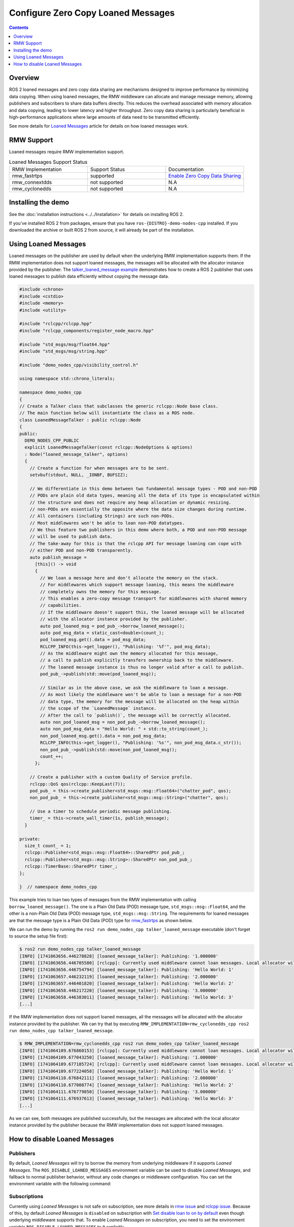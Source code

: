 .. redirect-from::

  How-To-Guides/Disabling-ZeroCopy-loaned-messages

Configure Zero Copy Loaned Messages
===================================

.. contents:: Contents
   :depth: 1
   :local:

Overview
--------

ROS 2 loaned messages and zero copy data sharing are mechanisms designed to improve performance by minimizing data copying.
When using loaned messages, the RMW middleware can allocate and manage message memory, allowing publishers and subscribers to share data buffers directly.
This reduces the overhead associated with memory allocation and data copying, leading to lower latency and higher throughput.
Zero copy data sharing is particularly beneficial in high-performance applications where large amounts of data need to be transmitted efficiently.

See more details for `Loaned Messages <https://design.ros2.org/articles/zero_copy.html>`__ article for details on how loaned messages work.

RMW Support
-----------

Loaned messages require RMW implementation support.

.. list-table::  Loaned Messages Support Status
   :widths: 25 25 25

   * - RMW Implementation
     - Support Status
     - Documentation
   * - rmw_fastrtps
     - supported
     - `Enable Zero Copy Data Sharing <https://github.com/ros2/rmw_fastrtps?tab=readme-ov-file#enable-zero-copy-data-sharing>`__
   * - rmw_connextdds
     - not supported
     - N.A
   * - rmw_cyclonedds
     - not supported
     - N.A

Installing the demo
-------------------

See the :doc:`installation instructions <../../Installation>` for details on installing ROS 2.

If you've installed ROS 2 from packages, ensure that you have ``ros-{DISTRO}-demo-nodes-cpp`` installed.
If you downloaded the archive or built ROS 2 from source, it will already be part of the installation.

Using Loaned Messages
---------------------

Loaned messages on the publisher are used by default when the underlying RMW implementation supports them.
If the RMW implementation does not support loaned messages, the messages will be allocated with the allocator instance provided by the publisher.
The `talker_loaned_message example <https://github.com/ros2/demos/blob/{REPOS_FILE_BRANCH}/demo_nodes_cpp/src/topics/talker_loaned_message.cpp>`__ demonstrates how to create a ROS 2 publisher that uses loaned messages to publish data efficiently without copying the message data.

.. code-block:: c++

    #include <chrono>
    #include <cstdio>
    #include <memory>
    #include <utility>

    #include "rclcpp/rclcpp.hpp"
    #include "rclcpp_components/register_node_macro.hpp"

    #include "std_msgs/msg/float64.hpp"
    #include "std_msgs/msg/string.hpp"

    #include "demo_nodes_cpp/visibility_control.h"

    using namespace std::chrono_literals;

    namespace demo_nodes_cpp
    {
    // Create a Talker class that subclasses the generic rclcpp::Node base class.
    // The main function below will instantiate the class as a ROS node.
    class LoanedMessageTalker : public rclcpp::Node
    {
    public:
      DEMO_NODES_CPP_PUBLIC
      explicit LoanedMessageTalker(const rclcpp::NodeOptions & options)
      : Node("loaned_message_talker", options)
      {
        // Create a function for when messages are to be sent.
        setvbuf(stdout, NULL, _IONBF, BUFSIZ);

        // We differentiate in this demo between two fundamental message types - POD and non-POD
        // PODs are plain old data types, meaning all the data of its type is encapsulated within
        // the structure and does not require any heap allocation or dynamic resizing.
        // non-PODs are essentially the opposite where the data size changes during runtime.
        // All containers (including Strings) are such non-PODs.
        // Most middlewares won't be able to loan non-POD datatypes.
        // We thus feature two publishers in this demo where both, a POD and non-POD message
        // will be used to publish data.
        // The take-away for this is that the rclcpp API for message loaning can cope with
        // either POD and non-POD transparently.
        auto publish_message =
          [this]() -> void
          {
            // We loan a message here and don't allocate the memory on the stack.
            // For middlewares which support message loaning, this means the middleware
            // completely owns the memory for this message.
            // This enables a zero-copy message transport for middlewares with shared memory
            // capabilities.
            // If the middleware doesn't support this, the loaned message will be allocated
            // with the allocator instance provided by the publisher.
            auto pod_loaned_msg = pod_pub_->borrow_loaned_message();
            auto pod_msg_data = static_cast<double>(count_);
            pod_loaned_msg.get().data = pod_msg_data;
            RCLCPP_INFO(this->get_logger(), "Publishing: '%f'", pod_msg_data);
            // As the middleware might own the memory allocated for this message,
            // a call to publish explicitly transfers ownership back to the middleware.
            // The loaned message instance is thus no longer valid after a call to publish.
            pod_pub_->publish(std::move(pod_loaned_msg));

            // Similar as in the above case, we ask the middleware to loan a message.
            // As most likely the middleware won't be able to loan a message for a non-POD
            // data type, the memory for the message will be allocated on the heap within
            // the scope of the `LoanedMessage` instance.
            // After the call to `publish()`, the message will be correctly allocated.
            auto non_pod_loaned_msg = non_pod_pub_->borrow_loaned_message();
            auto non_pod_msg_data = "Hello World: " + std::to_string(count_);
            non_pod_loaned_msg.get().data = non_pod_msg_data;
            RCLCPP_INFO(this->get_logger(), "Publishing: '%s'", non_pod_msg_data.c_str());
            non_pod_pub_->publish(std::move(non_pod_loaned_msg));
            count_++;
          };

        // Create a publisher with a custom Quality of Service profile.
        rclcpp::QoS qos(rclcpp::KeepLast(7));
        pod_pub_ = this->create_publisher<std_msgs::msg::Float64>("chatter_pod", qos);
        non_pod_pub_ = this->create_publisher<std_msgs::msg::String>("chatter", qos);

        // Use a timer to schedule periodic message publishing.
        timer_ = this->create_wall_timer(1s, publish_message);
      }

    private:
      size_t count_ = 1;
      rclcpp::Publisher<std_msgs::msg::Float64>::SharedPtr pod_pub_;
      rclcpp::Publisher<std_msgs::msg::String>::SharedPtr non_pod_pub_;
      rclcpp::TimerBase::SharedPtr timer_;
    };

    }  // namespace demo_nodes_cpp

This example tries to loan two types of messages from the RMW implementation with calling ``borrow_loaned_message()``.
The one is a Plain Old Data (POD) message type, ``std_msgs::msg::Float64``, and the other is a non-Plain Old Data (POD) message type, ``std_msgs::msg::String``.
The requirements for loaned messages are that the message type is a Plain Old Data (POD) type for `rmw_fastrtps <https://github.com/ros2/rmw_fastrtps>`__ as shown below.

We can run the demo by running the ``ros2 run demo_nodes_cpp talker_loaned_message`` executable (don't forget to source the setup file first):

.. code-block:: console

    $ ros2 run demo_nodes_cpp talker_loaned_message
    [INFO] [1741063656.446278828] [loaned_message_talker]: Publishing: '1.000000'
    [INFO] [1741063656.446705580] [rclcpp]: Currently used middleware cannot loan messages. Local allocator will be used.
    [INFO] [1741063656.446754794] [loaned_message_talker]: Publishing: 'Hello World: 1'
    [INFO] [1741063657.446232119] [loaned_message_talker]: Publishing: '2.000000'
    [INFO] [1741063657.446401820] [loaned_message_talker]: Publishing: 'Hello World: 2'
    [INFO] [1741063658.446217220] [loaned_message_talker]: Publishing: '3.000000'
    [INFO] [1741063658.446383011] [loaned_message_talker]: Publishing: 'Hello World: 3'
    [...]

If the RMW implementation does not support loaned messages, all the messages will be allocated with the allocator instance provided by the publisher.
We can try that by executing ``RMW_IMPLEMENTATION=rmw_cyclonedds_cpp ros2 run demo_nodes_cpp talker_loaned_message``.

.. code-block:: console

    $ RMW_IMPLEMENTATION=rmw_cyclonedds_cpp ros2 run demo_nodes_cpp talker_loaned_message
    [INFO] [1741064109.676860153] [rclcpp]: Currently used middleware cannot loan messages. Local allocator will be used.
    [INFO] [1741064109.677043250] [loaned_message_talker]: Publishing: '1.000000'
    [INFO] [1741064109.677185724] [rclcpp]: Currently used middleware cannot loan messages. Local allocator will be used.
    [INFO] [1741064109.677224058] [loaned_message_talker]: Publishing: 'Hello World: 1'
    [INFO] [1741064110.676842111] [loaned_message_talker]: Publishing: '2.000000'
    [INFO] [1741064110.677008774] [loaned_message_talker]: Publishing: 'Hello World: 2'
    [INFO] [1741064111.676779850] [loaned_message_talker]: Publishing: '3.000000'
    [INFO] [1741064111.676937613] [loaned_message_talker]: Publishing: 'Hello World: 3'
    [...]

As we can see, both messages are published successfully, but the messages are allocated with the local allocator instance provided by the publisher because the RMW implementation does not support loaned messages.

How to disable Loaned Messages
------------------------------

Publishers
~~~~~~~~~~

By default, *Loaned Messages* will try to borrow the memory from underlying middleware if it supports *Loaned Messages*.
The ``ROS_DISABLE_LOANED_MESSAGES`` environment variable can be used to disable *Loaned Messages*, and fallback to normal publisher behavior, without any code changes or middleware configuration.
You can set the environment variable with the following command:

.. tabs::

   .. group-tab:: Linux

      .. code-block:: console

        $ export ROS_DISABLE_LOANED_MESSAGES=1

      To maintain this setting between shell sessions, you can add the command to your shell startup script:

      .. code-block:: console

        $ echo "export ROS_DISABLE_LOANED_MESSAGES=1" >> ~/.bashrc

   .. group-tab:: macOS

      .. code-block:: console

        $ export ROS_DISABLE_LOANED_MESSAGES=1

      To maintain this setting between shell sessions, you can add the command to your shell startup script:

      .. code-block:: console

        $ echo "export ROS_DISABLE_LOANED_MESSAGES=1" >> ~/.bash_profile

   .. group-tab:: Windows

      .. code-block:: console

        $ set ROS_DISABLE_LOANED_MESSAGES=1

      If you want to make this permanent between shell sessions, also run:

      .. code-block:: console

        $ setx ROS_DISABLE_LOANED_MESSAGES 1


Subscriptions
~~~~~~~~~~~~~

Currently using *Loaned Messages* is not safe on subscription, see more details in `rmw issue <https://github.com/ros2/rmw_cyclonedds/issues/469>`_ and `rclcpp issue <https://github.com/ros2/rclcpp/issues/2401>`_.
Because of this, by default *Loaned Messages* is ``disabled`` on subscription with `Set disable loan to on by default <https://github.com/ros2/rcl/pull/1110>`_ even though underlying middleware supports that.
To enable *Loaned Messages* on subscription, you need to set the environment variable ``ROS_DISABLE_LOANED_MESSAGES`` to ``0`` explicitly.

.. tabs::

   .. group-tab:: Linux

      .. code-block:: console

        $ export ROS_DISABLE_LOANED_MESSAGES=0

      To maintain this setting between shell sessions, you can add the command to your shell startup script:

      .. code-block:: console

        $ echo "export ROS_DISABLE_LOANED_MESSAGES=0" >> ~/.bashrc

   .. group-tab:: macOS

      .. code-block:: console

        $ export ROS_DISABLE_LOANED_MESSAGES=0

      To maintain this setting between shell sessions, you can add the command to your shell startup script:

      .. code-block:: console

        $ echo "export ROS_DISABLE_LOANED_MESSAGES=0" >> ~/.bash_profile

   .. group-tab:: Windows

      .. code-block:: console

        $ set ROS_DISABLE_LOANED_MESSAGES=0

      If you want to make this permanent between shell sessions, also run:

      .. code-block:: console

        $ setx ROS_DISABLE_LOANED_MESSAGES 0
